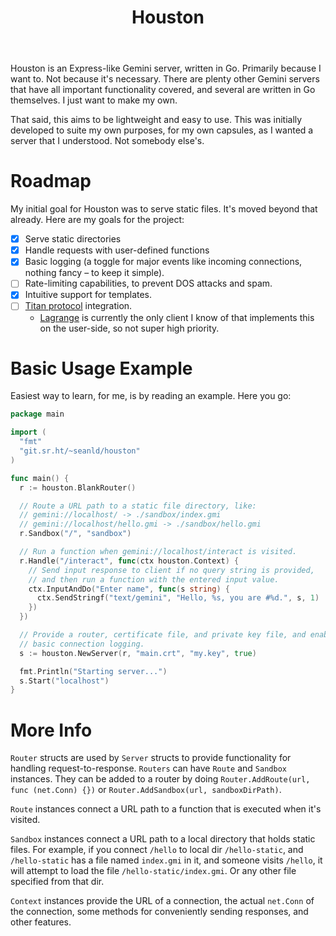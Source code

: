 #+TITLE: Houston

Houston is an Express-like Gemini server, written in Go. Primarily because
I want to. Not because it's necessary. There are plenty other Gemini servers
that have all important functionality covered, and several are written in Go
themselves. I just want to make my own.

That said, this aims to be lightweight and easy to use. This was initially
developed to suite my own purposes, for my own capsules, as I wanted a server
that I understood. Not somebody else's.

* Roadmap

  My initial goal for Houston was to serve static files. It's moved beyond that
  already. Here are my goals for the project:

  * [X] Serve static directories
  * [X] Handle requests with user-defined functions
  * [X] Basic logging (a toggle for major events like incoming connections, nothing
    fancy -- to keep it simple).
  * [ ] Rate-limiting capabilities, to prevent DOS attacks and spam.
  * [X] Intuitive support for templates.
  * [ ] [[https://transjovian.org:1965/titan/page/The%20Titan%20Specification][Titan protocol]] integration.
    + [[https://github.com/skyjake/lagrange][Lagrange]] is currently the only client I know of that implements this on the
      user-side, so not super high priority.

* Basic Usage Example

  Easiest way to learn, for me, is by reading an example. Here you go:

  #+BEGIN_SRC go
    package main

    import (
      "fmt"
      "git.sr.ht/~seanld/houston"
    )

    func main() {
      r := houston.BlankRouter()

      // Route a URL path to a static file directory, like:
      // gemini://localhost/ -> ./sandbox/index.gmi
      // gemini://localhost/hello.gmi -> ./sandbox/hello.gmi
      r.Sandbox("/", "sandbox")

      // Run a function when gemini://localhost/interact is visited.
      r.Handle("/interact", func(ctx houston.Context) {
        // Send input response to client if no query string is provided,
        // and then run a function with the entered input value.
        ctx.InputAndDo("Enter name", func(s string) {
          ctx.SendStringf("text/gemini", "Hello, %s, you are #%d.", s, 1)
        })
      })

      // Provide a router, certificate file, and private key file, and enable
      // basic connection logging.
      s := houston.NewServer(r, "main.crt", "my.key", true)

      fmt.Println("Starting server...")
      s.Start("localhost")
    }
  #+END_SRC

* More Info

  ~Router~ structs are used by ~Server~ structs to provide functionality for handling
  request-to-response. ~Routers~ can have ~Route~ and ~Sandbox~ instances. They can be
  added to a router by doing ~Router.AddRoute(url, func (net.Conn) {})~ or
  ~Router.AddSandbox(url, sandboxDirPath)~.

  ~Route~ instances connect a URL path to a function that is executed when it's visited.

  ~Sandbox~ instances connect a URL path to a local directory that holds static files.
  For example, if you connect ~/hello~ to local dir ~/hello-static~, and ~/hello-static~
  has a file named ~index.gmi~ in it, and someone visits ~/hello~, it will attempt
  to load the file ~/hello-static/index.gmi~. Or any other file specified from that dir.

  ~Context~ instances provide the URL of a connection, the actual ~net.Conn~ of the
  connection, some methods for conveniently sending responses, and other features.
